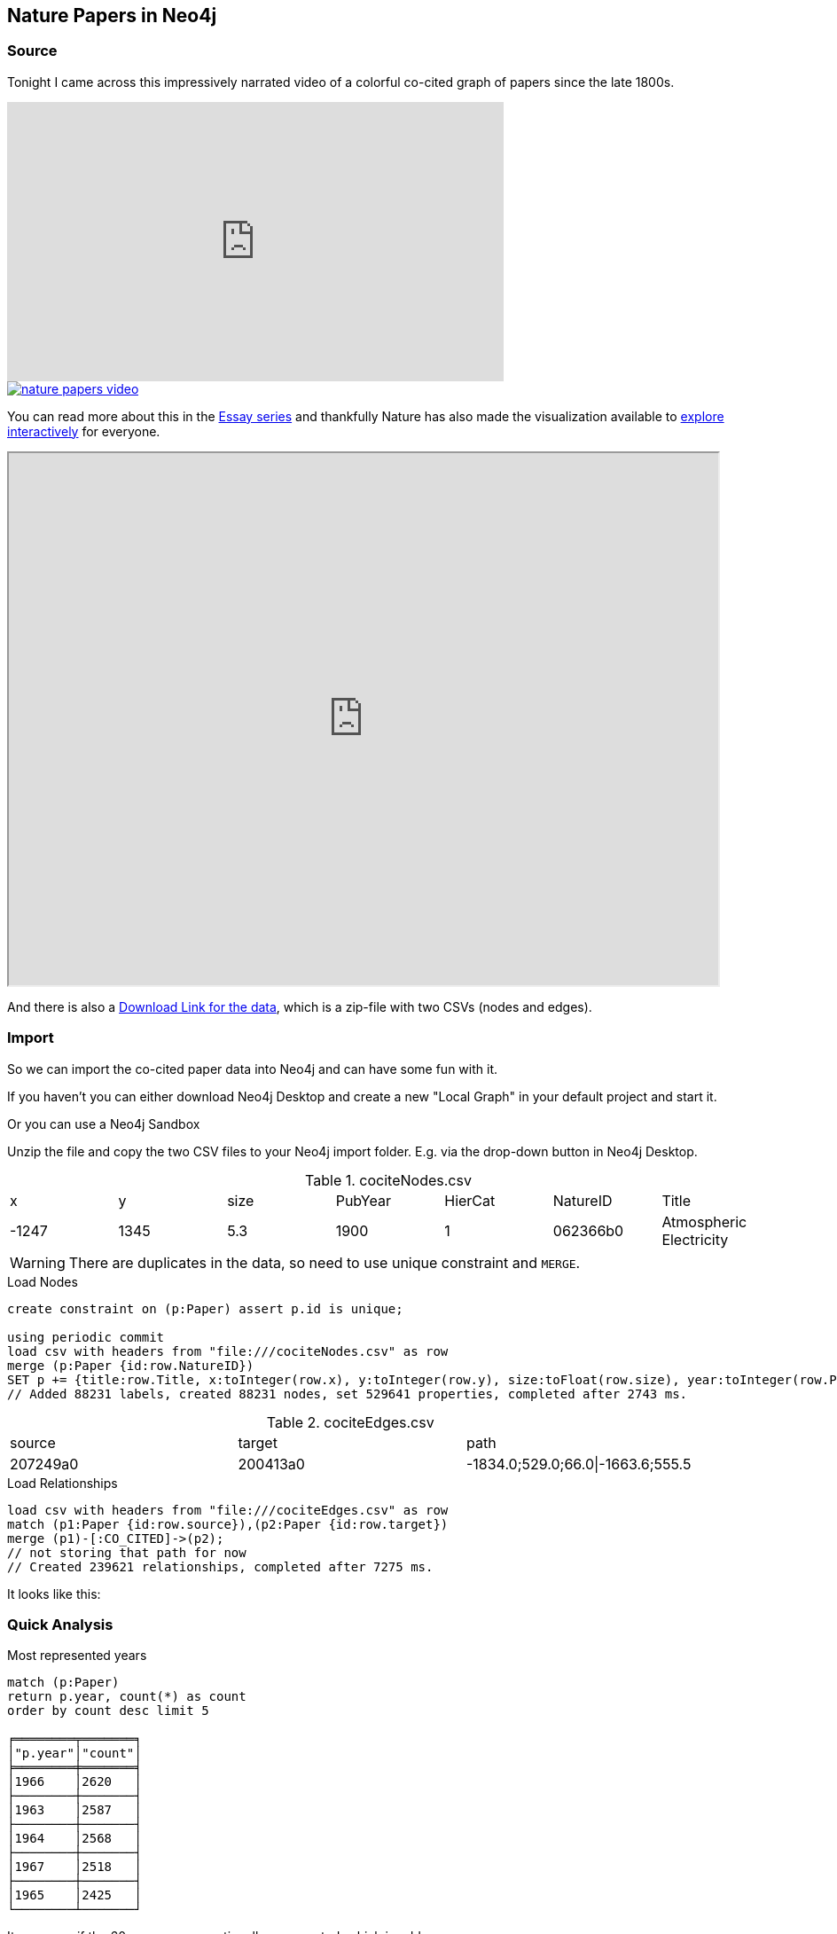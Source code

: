== Nature Papers in Neo4j

=== Source

Tonight I came across this impressively narrated video of a colorful co-cited graph of papers since the late 1800s.

.Narrated Youtube video
++++
<iframe width="560" height="315" src="https://www.youtube.com/embed/GW4s58u8PZo" frameborder="0" allow="accelerometer; autoplay; encrypted-media; gyroscope; picture-in-picture" allowfullscreen></iframe>
++++
image::./nature-papers-video.png[link="https://www.youtube.com/embed/GW4s58u8PZo"]

You can read more about this in the https://www.nature.com/collections/eidahgdici/[Essay series] and thankfully Nature has also made the visualization available to https://www.nature.com/immersive/d41586-019-03165-4/index.html[explore interactively] for everyone.

++++
<iframe src="https://www.nature.com/immersive/d41586-019-03165-4/index.html" width="800" height="600"></iframe>
++++

And there is also a https://www.nature.com/immersive/d41586-019-03165-4/dat/data.zip[Download Link for the data], which is a zip-file with two CSVs (nodes and edges).

=== Import

So we can import the co-cited paper data into Neo4j and can have some fun with it.

====
If you haven't you can either download Neo4j Desktop and create a new "Local Graph" in your default project and start it.

Or you can use a Neo4j Sandbox 
====

Unzip the file and copy the two CSV files to your Neo4j import folder. 
E.g. via the drop-down button in Neo4j Desktop.

.cociteNodes.csv
,===
x,y,size,PubYear,HierCat,NatureID,Title
-1247,1345,5.3,1900,1,062366b0,Atmospheric Electricity
,===

WARNING: There are duplicates in the data, so need to use unique constraint and `MERGE`.

.Load Nodes
[source,cypher]
----
create constraint on (p:Paper) assert p.id is unique;

using periodic commit 
load csv with headers from "file:///cociteNodes.csv" as row
merge (p:Paper {id:row.NatureID})
SET p += {title:row.Title, x:toInteger(row.x), y:toInteger(row.y), size:toFloat(row.size), year:toInteger(row.PubYear), category:toInteger(row.HierCat)};
// Added 88231 labels, created 88231 nodes, set 529641 properties, completed after 2743 ms.
----

.cociteEdges.csv
,===
source,target,path
207249a0,200413a0,-1834.0;529.0;66.0|-1663.6;555.5,....
,===

.Load Relationships
[source,cypher]
----
load csv with headers from "file:///cociteEdges.csv" as row
match (p1:Paper {id:row.source}),(p2:Paper {id:row.target})
merge (p1)-[:CO_CITED]->(p2);
// not storing that path for now
// Created 239621 relationships, completed after 7275 ms.
----

It looks like this:



=== Quick Analysis


.Most represented years
----
match (p:Paper) 
return p.year, count(*) as count 
order by count desc limit 5

╒════════╤═══════╕
│"p.year"│"count"│
╞════════╪═══════╡
│1966    │2620   │
├────────┼───────┤
│1963    │2587   │
├────────┼───────┤
│1964    │2568   │
├────────┼───────┤
│1967    │2518   │
├────────┼───────┤
│1965    │2425   │
└────────┴───────┘
----

It seems as if the 60s are overproportionally represented, which is odd.

.Paper citing other papers
----
MATCH (p:Paper)
WITH size((p)-->()) as out
RETURN min(out), max(out), avg(out), 
percentileDisc(out,0.5) as p50, percentileDisc(out,0.75) as p75 , 
percentileDisc(out,0.9) as p90, percentileDisc(out,0.99) as p99;

╒══════════╤══════════╤═══════════╤═════╤═════╤═════╤═════╕
│"min(out)"│"max(out)"│"avg(out)" │"p50"│"p75"│"p90"│"p99"│
╞══════════╪══════════╪═══════════╪═════╪═════╪═════╪═════╡
│0         │77        │2.71583683 │2    │4    │6    │17   │
└──────────┴──────────┴───────────┴─────┴─────┴─────┴─────┘
----

==== Most cited papers

----
MATCH (p:Paper)
RETURN p.title, p.year, size((p)<--()) as citations
ORDER BY citations DESC LIMIT 5;

╒══════════════════════════════════════════════════════════════════════╤════════╤═══════════╕
│"p.title"                                                             │"p.year"│"citations"│
╞══════════════════════════════════════════════════════════════════════╪════════╪═══════════╡
│"Induced Radioactivity of Fluorine and Calcium"                       │1935    │78         │
├──────────────────────────────────────────────────────────────────────┼────────┼───────────┤
│"Radioactivity of Samarium"                                           │1946    │74         │
├──────────────────────────────────────────────────────────────────────┼────────┼───────────┤
│"Passage of Helium through Compact Solids"                            │1935    │70         │
├──────────────────────────────────────────────────────────────────────┼────────┼───────────┤
│"Convection and the Constant Q-Mechanism"                             │1971    │70         │
├──────────────────────────────────────────────────────────────────────┼────────┼───────────┤
│"Immunological Investigation of a Christmas Factor Inhibitor by Means │1962    │69         │
│of Boyden's Technique"                                                │        │           │
└──────────────────────────────────────────────────────────────────────┴────────┴───────────┘
----

==== Examine the network fo the most cited paper of the last 20 years

[source,cypher]
----
MATCH (p:Paper) WHERE p.year > date().year - 20
WITH p 
ORDER BY size((p)<--()) DESC LIMIT 1
MATCH path = ()-->(p)-->()
RETURN path;
----



== TODO

- clusters / louvain
- bloom 1.2
- degree distribution

Credits:
Design
Alice Grishchenko
Mauro Martino

Data Analysis
Alexander Gates
Qing Ke
Onur Varol
Albert-László Barabási

Special thanks
Kelly Krause & the Nature team

BarabasiLab 2019